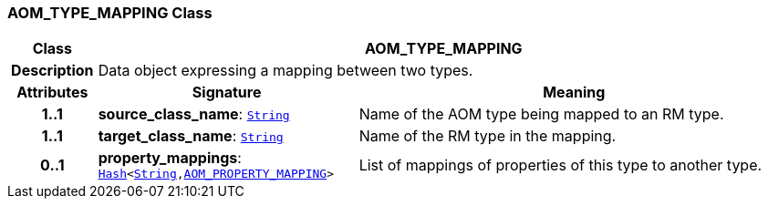 === AOM_TYPE_MAPPING Class

[cols="^1,3,5"]
|===
h|*Class*
2+^h|*AOM_TYPE_MAPPING*

h|*Description*
2+a|Data object expressing a mapping between two types.

h|*Attributes*
^h|*Signature*
^h|*Meaning*

h|*1..1*
|*source_class_name*: `link:/releases/BASE/{am_release}/foundation_types.html#_string_class[String^]`
a|Name of the AOM type being mapped to an RM type.

h|*1..1*
|*target_class_name*: `link:/releases/BASE/{am_release}/foundation_types.html#_string_class[String^]`
a|Name of the RM type in the mapping.

h|*0..1*
|*property_mappings*: `link:/releases/BASE/{am_release}/foundation_types.html#_hash_class[Hash^]<link:/releases/BASE/{am_release}/foundation_types.html#_string_class[String^],<<_aom_property_mapping_class,AOM_PROPERTY_MAPPING>>>`
a|List of mappings of properties of this type to another type.
|===
